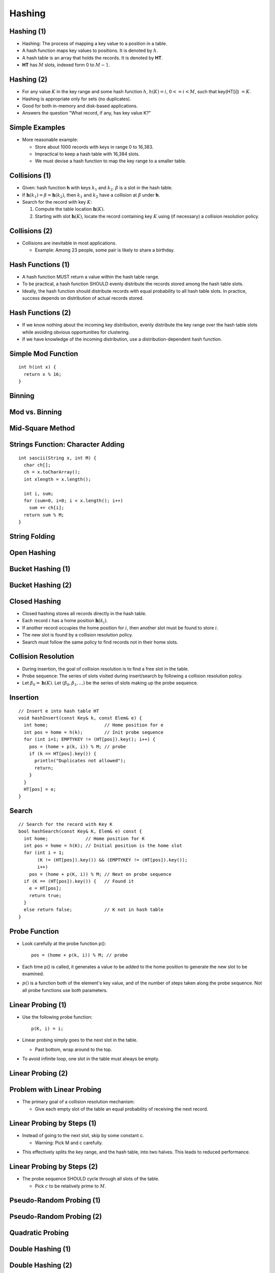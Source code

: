 .. This file is part of the OpenDSA eTextbook project. See
.. http://opendsa.org for more details.
.. Copyright (c) 2012-2020 by the OpenDSA Project Contributors, and
.. distributed under an MIT open source license.

.. avmetadata::
   :author: Cliff Shaffer

=======
Hashing
=======

Hashing (1)
-----------

.. revealjs-slide::

* Hashing: The process of mapping a key value to a position in a table.

* A hash function maps key values to positions.  It is denoted by :math:`h`.

* A hash table is an array that holds the records.  It is denoted by **HT**.

* **HT** has :math:`M` slots, indexed form 0 to :math:`M-1`.


Hashing (2)
-----------

.. revealjs-slide::

* For any value :math:`K` in the key range and some hash function
  :math:`h`, :math:`h(K) = i`, :math:`0 <= i < M`, such that
  key(HT[i]) :math:`= K`.

* Hashing is appropriate only for sets (no duplicates).

* Good for both in-memory and disk-based applications.

* Answers the question "What record, if any, has key value K?"


Simple Examples
---------------

.. revealjs-slide::

.. inlineav:: hashIntroCON ss
   :long_name: Hashing Intro Slideshow
   :links: AV/Hashing/hashIntroCON.css
   :scripts: AV/Hashing/hashIntroCON.js
   :output: show

* More reasonable example:

  * Store about 1000 records with keys in range 0 to 16,383.
  * Impractical to keep a hash table with 16,384 slots.
  * We must devise a hash function to map the key range to a
    smaller table.


Collisions (1)
--------------

.. revealjs-slide::

* Given: hash function **h** with keys :math:`k_1` and :math:`k_2`.
  :math:`\beta` is a slot in the hash table.

* If :math:`\mathbf{h}(k_1) = \beta = \mathbf{h}(k_2)`, then
  :math:`k_1` and :math:`k_2` have a collision at :math:`\beta`
  under **h**.

* Search for the record with key :math:`K`:

  #. Compute the table location :math:`\mathbf{h}(K)`.
  #. Starting with slot :math:`\mathbf{h}(K)`, locate the record
     containing key :math:`K` using (if necessary) a collision
     resolution policy.


Collisions (2)
--------------

.. revealjs-slide::

* Collisions are inevitable in most applications.

  * Example: Among 23 people, some pair is likely to share a
    birthday.

.. avembed:: AV/Hashing/Birthday.html pe


Hash Functions (1)
------------------

.. revealjs-slide::

* A hash function MUST return a value within the hash table range.

* To be practical, a hash function SHOULD evenly distribute the
  records stored among the hash table slots.

* Ideally, the hash function should distribute records with equal
  probability to all hash table slots.  In practice, success
  depends on distribution of actual records stored.


Hash Functions (2)
------------------

.. revealjs-slide::

* If we know nothing about the incoming key distribution, evenly
  distribute the key range over the hash table slots while avoiding
  obvious opportunities for clustering.

* If we have knowledge of the incoming distribution, use a
  distribution-dependent hash function.


Simple Mod Function
-------------------

.. revealjs-slide::

::

   int h(int x) {
     return x % 16;
   }

.. inlineav:: hashFuncExCON1 ss
   :long_name: Hash Function Slideshow 1
   :links: 
   :scripts: AV/Hashing/hashFuncExCON1.js
   :output: show


Binning
-------

.. revealjs-slide::

.. inlineav:: hashFuncExCON2 ss
   :long_name: Hash Function Slideshow 2
   :links: 
   :scripts: AV/Hashing/hashFuncExCON2.js
   :output: show


Mod vs. Binning
---------------

.. revealjs-slide::

.. odsafig:: Images/HashNormal.png
   :width: 750
   :align: center
   :capalign: center
   :figwidth: 90%
   :alt: Binning vs. Mod Function


Mid-Square Method
-----------------

.. revealjs-slide::

.. image:: /Images/MidSquare.png
   :width: 100
   :align: center
   :alt: Mid-square method example

.. avembed:: AV/Hashing/MidSquare.html pe


Strings Function: Character Adding
----------------------------------

.. revealjs-slide::

::

   int sascii(String x, int M) {
     char ch[];
     ch = x.toCharArray();
     int xlength = x.length();

     int i, sum;
     for (sum=0, i=0; i < x.length(); i++)
       sum += ch[i];
     return sum % M;
   }

.. avembed:: AV/Hashing/StringSimple.html pe


String Folding
--------------

.. revealjs-slide::

.. codeinclude:: Hashing/Hash
   :tag: sfold

.. avembed:: AV/Hashing/StringSfold.html pe


Open Hashing
------------

.. revealjs-slide::

.. inlineav:: openhashCON dgm
   :links: AV/Hashing/openhashCON.css
   :scripts: AV/Hashing/openhashCON.js


Bucket Hashing (1)
------------------

.. revealjs-slide::

.. inlineav:: buckethashCON1 ss
   :long_name: Bucket Hashing Slideshow 1
   :links: AV/Hashing/buckethashCON.css
   :scripts: AV/Hashing/buckethashCON1.js
   :output: show
   :keyword: Hashing; Bucket Hashing


Bucket Hashing (2)
------------------

.. revealjs-slide::

.. inlineav:: buckethashCON2 ss
   :long_name: Bucket Hashing Slideshow 2
   :links: AV/Hashing/buckethashCON.css
   :scripts: AV/Hashing/buckethashCON2.js
   :output: show
   :keyword: Hashing; Bucket Hashing


Closed Hashing
--------------

.. revealjs-slide::

* Closed hashing stores all records directly in the hash table.

* Each record :math:`i` has a home position :math:`\mathbf{h}(k_i)`.

* If another record occupies the home position for :math:`i`, then
  another slot must be found to store :math:`i`.

* The new slot is found by a collision resolution policy.

* Search must follow the same policy to find records not in their
  home slots.


Collision Resolution
--------------------

.. revealjs-slide::

* During insertion, the goal of collision resolution is to find a
  free slot in the table.

* Probe sequence: The series of slots visited during insert/search
  by following a collision resolution policy.

* Let :math:`\beta_0 = \mathbf{h}(K)`.
  Let :math:`(\beta_0, \beta_1, ...)` be the series of slots making
  up the probe sequence.


Insertion
---------

.. revealjs-slide::

::

   // Insert e into hash table HT
   void hashInsert(const Key& k, const Elem& e) {
     int home;                     // Home position for e
     int pos = home = h(k);        // Init probe sequence
     for (int i=1; EMPTYKEY != (HT[pos]).key(); i++) {
       pos = (home + p(k, i)) % M; // probe
       if (k == HT[pos].key()) {
         println("Duplicates not allowed");
         return;
       }
     }
     HT[pos] = e;
   }


Search
------

.. revealjs-slide::

::

   // Search for the record with Key K
   bool hashSearch(const Key& K, Elem& e) const {
     int home;              // Home position for K
     int pos = home = h(K); // Initial position is the home slot
     for (int i = 1;
          (K != (HT[pos]).key()) && (EMPTYKEY != (HT[pos]).key());
          i++)
       pos = (home + p(K, i)) % M; // Next on probe sequence
     if (K == (HT[pos]).key()) {   // Found it
       e = HT[pos];
       return true;
     }
     else return false;            // K not in hash table
   }


Probe Function
--------------

.. revealjs-slide::

* Look carefully at the probe function p():

  ::

     pos = (home + p(k, i)) % M; // probe

* Each time p() is called, it generates a value to be added to the
  home position to generate the new slot to be examined.

* :math:`p()` is a function both of the element's key value, and of
  the number of steps taken along the probe sequence.
  Not all probe functions use both parameters.


Linear Probing (1)
------------------

.. revealjs-slide::

* Use the following probe function:

  ::

     p(K, i) = i;

* Linear probing simply goes to the next slot in the table.

  * Past bottom, wrap around to the top.

* To avoid infinite loop, one slot in the table must always be empty.


Linear Probing (2)
------------------

.. revealjs-slide::

.. inlineav:: linProbeCON1 ss
   :long_name: Linear Probing Slideshow 1
   :links: AV/Hashing/linProbeCON.css
   :scripts: AV/Hashing/linProbeCON1.js
   :output: show


Problem with Linear Probing
---------------------------

.. revealjs-slide::

.. inlineav:: linProbeCON2 ss
   :long_name: Linear Probing Slideshow 2
   :links: AV/Hashing/linProbeCON.css
   :scripts: AV/Hashing/linProbeCON2.js
   :output: show

* The primary goal of a collision resolution mechanism:

  * Give each empty slot of the table an equal probability of
    receiving the next record.


Linear Probing by Steps (1)
---------------------------

.. revealjs-slide::

* Instead of going to the next slot, skip by some constant c.

  * Warning: Pick M and c carefully.

.. inlineav:: collisionCON1 ss
   :long_name: Linear Probing By Steps Slideshow 1
   :links: AV/Hashing/collisionCON.css
   :scripts: AV/Hashing/collisionCON1.js
   :output: show

* This effectively splits the key range, and the hash table, into
  two halves. This leads to reduced performance.


Linear Probing by Steps (2)
---------------------------

.. revealjs-slide::

* The probe sequence SHOULD cycle through all slots of the table.

  * Pick :math:`c` to be relatively prime to :math:`M`.

.. inlineav:: collisionCON2 ss
   :long_name: Linear Probing By Steps Slideshow 2
   :links: AV/Hashing/collisionCON.css
   :scripts: AV/Hashing/collisionCON2.js
   :output: show


Pseudo-Random Probing (1)
-------------------------

.. inlineav:: collisionCON3 ss
   :long_name: Pseudo-Random Probing Slideshow
   :links: AV/Hashing/collisionCON.css
   :scripts: AV/Hashing/collisionCON3.js
   :output: show


Pseudo-Random Probing (2)
-------------------------

.. revealjs-slide::

.. inlineav:: collisionCON4 ss
   :long_name: Avoiding the Train
   :links: AV/Hashing/collisionCON.css
   :scripts: AV/Hashing/collisionCON4.js
   :output: show


Quadratic Probing
-----------------

.. revealjs-slide::

.. inlineav:: collisionCON5 ss
   :long_name: Quadratic Probing Slideshow
   :links: AV/Hashing/collisionCON.css
   :scripts: AV/Hashing/collisionCON5.js
   :output: show

.. inlineav:: collisionCON6 ss
   :long_name: Quadratic Probing Problem
   :links: AV/Hashing/collisionCON.css
   :scripts: AV/Hashing/collisionCON6.js
   :output: show


Double Hashing (1)
------------------

.. revealjs-slide::

.. inlineav:: collisionCON7 ss
   :long_name: Double Hashing Slideshow 2
   :links: AV/Hashing/collisionCON.css
   :scripts: AV/Hashing/collisionCON7.js
   :output: show


Double Hashing (2)
------------------

.. revealjs-slide::

.. inlineav:: collisionCON8 ss
   :long_name: Double Hashing Slideshow 3
   :links: AV/Hashing/collisionCON.css
   :scripts: AV/Hashing/collisionCON8.js
   :output: show


Analysis of Closed Hashing
--------------------------

.. revealjs-slide::

* The load factor is :math:`\alpha = N/M` where :math:`N` is the
  number of records currently in the table.

.. odsafig:: Images/hashplot.png
   :width: 600
   :align: center
   :capalign: justify
   :figwidth: 90%
   :alt: Hashing analysis plot


Deletion
--------

.. revealjs-slide::

* Deleting a record must not hinder later searches.

* We do not want to make positions in the hash table unusable because of
  deletion.

* Both of these problems can be resolved by placing a special mark in
  place of the deleted record, called a tombstone.

* A tombstone will not stop a search, but that slot can be used for
  future insertions.


Tombstones (1)
--------------

.. revealjs-slide::

.. inlineav:: hashdelCON ss
   :long_name: Hash Deletion Slideshow
   :links: 
   :scripts: AV/Hashing/hashdelCON.js
   :output: show


Tombstones (2)
--------------

.. revealjs-slide::

* Unfortunately, tombstones add to the average path length.

* Solutions:

  #. Local reorganizations to try to shorten the average path length.
  #. Periodically rehash the table (by order of most frequently accessed
     record).
